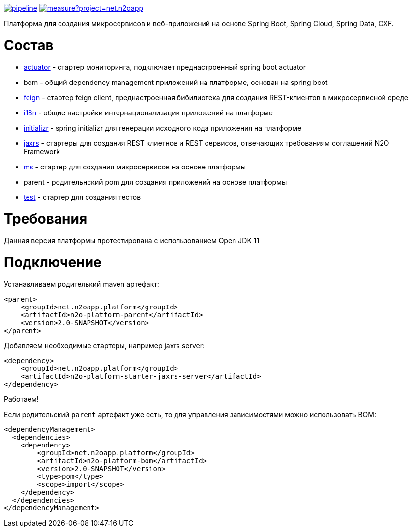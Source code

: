 image:https://git.i-novus.ru/platform/n2o/badges/master/pipeline.svg[link="https://git.i-novus.ru/platform/n2o/commits/master",title="pipeline status"]
image:https://sonar.i-novus.ru/api/project_badges/measure?project=net.n2oapp.platform%3An2o-platform&metric=coverage[link="https://sonar.i-novus.ru/component_measures?id=net.n2oapp.platform%3An2o-platform&metric=Coverage",title="coverage status"]

Платформа для создания микросервисов и веб-приложений на основе Spring Boot, Spring Cloud, Spring Data, CXF.

= Состав
* link:/n2o-platform-actuator/README.adoc[actuator] - стартер мониторинга, подключает преднастроенный spring boot actuator
* bom - общий dependency management приложений на платформе, основан на spring boot
* link:/n2o-platform-feign/README.adoc[feign] - стартер feign client, преднастроенная бибилиотека для создания REST-клиентов в микросервисной среде
* link:/n2o-platform-i18n/README.adoc[i18n] - общие настройки интернационализации приложений на платформе
* link:/n2o-platform-initializr/README.adoc[initializr] - spring initializr для генерации исходного кода приложения на платформе
* link:/n2o-platform-jaxrs/README.adoc[jaxrs] - стартеры для создания REST клиетнов и REST сервисов, отвечающих требованиям соглашений N2O Framework
* link:/n2o-platform-ms/README.adoc[ms] - стартер для создания микросервисов на основе платформы
* parent - родительнский pom для создания приложений на основе платформы
* link:/n2o-platform-test/README.adoc[test] - стартер для создания тестов

= Требования
Данная версия платформы протестирована с использованием Open JDK 11

= Подключение
Устанавливаем родителький maven артефакт:
[source,xml]
----
<parent>
    <groupId>net.n2oapp.platform</groupId>
    <artifactId>n2o-platform-parent</artifactId>
    <version>2.0-SNAPSHOT</version>
</parent>
----

Добавляем необходимые стартеры, например jaxrs server:
[source,xml]
----
<dependency>
    <groupId>net.n2oapp.platform</groupId>
    <artifactId>n2o-platform-starter-jaxrs-server</artifactId>
</dependency>
----

Работаем!

Если родительский `parent` артефакт уже есть, то для управления зависимостями можно использовать BOM:
[source,xml]
----
<dependencyManagement>
  <dependencies>
    <dependency>
        <groupId>net.n2oapp.platform</groupId>
        <artifactId>n2o-platform-bom</artifactId>
        <version>2.0-SNAPSHOT</version>
        <type>pom</type>
        <scope>import</scope>
    </dependency>
  </dependencies>
</dependencyManagement>
----

